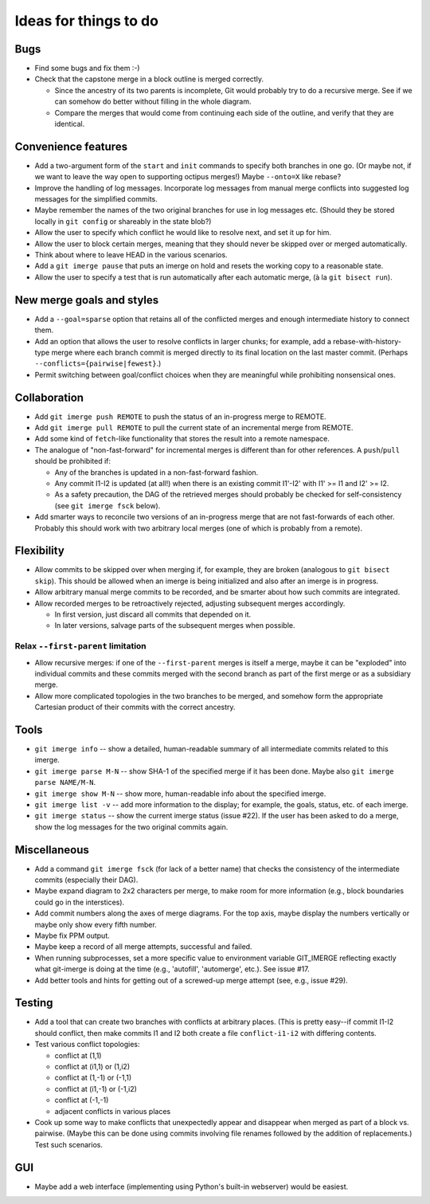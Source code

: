 ======================
Ideas for things to do
======================

Bugs
====

* Find some bugs and fix them :-)

* Check that the capstone merge in a block outline is merged
  correctly.

  * Since the ancestry of its two parents is incomplete, Git would
    probably try to do a recursive merge.  See if we can somehow do
    better without filling in the whole diagram.

  * Compare the merges that would come from continuing each side of
    the outline, and verify that they are identical.


Convenience features
====================

* Add a two-argument form of the ``start`` and ``init`` commands to
  specify both branches in one go.  (Or maybe not, if we want to leave
  the way open to supporting octipus merges!)  Maybe ``--onto=X`` like
  rebase?

* Improve the handling of log messages.  Incorporate log messages from
  manual merge conflicts into suggested log messages for the
  simplified commits.

* Maybe remember the names of the two original branches for use in log
  messages etc.  (Should they be stored locally in ``git config`` or
  shareably in the state blob?)

* Allow the user to specify which conflict he would like to resolve
  next, and set it up for him.

* Allow the user to block certain merges, meaning that they should
  never be skipped over or merged automatically.

* Think about where to leave HEAD in the various scenarios.

* Add a ``git imerge pause`` that puts an imerge on hold and resets
  the working copy to a reasonable state.

* Allow the user to specify a test that is run automatically after
  each automatic merge, (à la ``git bisect run``).


New merge goals and styles
==========================

* Add a ``--goal=sparse`` option that retains all of the conflicted
  merges and enough intermediate history to connect them.

* Add an option that allows the user to resolve conflicts in larger
  chunks; for example, add a rebase-with-history-type merge where each
  branch commit is merged directly to its final location on the last
  master commit.  (Perhaps ``--conflicts={pairwise|fewest}``.)

* Permit switching between goal/conflict choices when they are
  meaningful while prohibiting nonsensical ones.


Collaboration
=============

* Add ``git imerge push REMOTE`` to push the status of an in-progress
  merge to REMOTE.

* Add ``git imerge pull REMOTE`` to pull the current state of an
  incremental merge from REMOTE.

* Add some kind of ``fetch``-like functionality that stores the result
  into a remote namespace.

* The analogue of "non-fast-forward" for incremental merges is
  different than for other references.  A ``push``/``pull`` should be
  prohibited if:

  * Any of the branches is updated in a non-fast-forward fashion.

  * Any commit I1-I2 is updated (at all!) when there is an existing
    commit I1'-I2' with I1' >= I1 and I2' >= I2.

  * As a safety precaution, the DAG of the retrieved merges should
    probably be checked for self-consistency (see ``git imerge fsck``
    below).

* Add smarter ways to reconcile two versions of an in-progress merge
  that are not fast-forwards of each other.  Probably this should work
  with two arbitrary local merges (one of which is probably from a
  remote).


Flexibility
===========

* Allow commits to be skipped over when merging if, for example, they
  are broken (analogous to ``git bisect skip``).  This should be
  allowed when an imerge is being initialized and also after an imerge
  is in progress.

* Allow arbitrary manual merge commits to be recorded, and be smarter
  about how such commits are integrated.

* Allow recorded merges to be retroactively rejected, adjusting
  subsequent merges accordingly.

  * In first version, just discard all commits that depended on it.

  * In later versions, salvage parts of the subsequent merges when
    possible.


Relax ``--first-parent`` limitation
-----------------------------------

* Allow recursive merges: if one of the ``--first-parent`` merges is
  itself a merge, maybe it can be "exploded" into individual commits
  and these commits merged with the second branch as part of the first
  merge or as a subsidiary merge.

* Allow more complicated topologies in the two branches to be merged,
  and somehow form the appropriate Cartesian product of their commits
  with the correct ancestry.


Tools
=====

* ``git imerge info`` -- show a detailed, human-readable summary of
  all intermediate commits related to this imerge.

* ``git imerge parse M-N`` -- show SHA-1 of the specified merge if
  it has been done.  Maybe also ``git imerge parse NAME/M-N``.

* ``git imerge show M-N`` -- show more, human-readable info about
  the specified imerge.

* ``git imerge list -v`` -- add more information to the display; for
  example, the goals, status, etc. of each imerge.

* ``git imerge status`` -- show the current imerge status (issue #22).
  If the user has been asked to do a merge, show the log messages for
  the two original commits again.


Miscellaneous
=============

* Add a command ``git imerge fsck`` (for lack of a better name) that
  checks the consistency of the intermediate commits (especially their
  DAG).

* Maybe expand diagram to 2x2 characters per merge, to make room for
  more information (e.g., block boundaries could go in the
  interstices).

* Add commit numbers along the axes of merge diagrams.  For the top
  axis, maybe display the numbers vertically or maybe only show every
  fifth number.

* Maybe fix PPM output.

* Maybe keep a record of all merge attempts, successful and failed.

* When running subprocesses, set a more specific value to environment
  variable GIT_IMERGE reflecting exactly what git-imerge is doing at
  the time (e.g., 'autofill', 'automerge', etc.).  See issue #17.

* Add better tools and hints for getting out of a screwed-up merge
  attempt (see, e.g., issue #29).


Testing
=======

* Add a tool that can create two branches with conflicts at
  arbitrary places.  (This is pretty easy--if commit I1-I2 should
  conflict, then make commits I1 and I2 both create a file
  ``conflict-i1-i2`` with differing contents.

* Test various conflict topologies:

  * conflict at (1,1)

  * conflict at (i1,1) or (1,i2)

  * conflict at (1,-1) or (-1,1)

  * conflict at (i1,-1) or (-1,i2)

  * conflict at (-1,-1)

  * adjacent conflicts in various places

* Cook up some way to make conflicts that unexpectedly appear and
  disappear when merged as part of a block vs. pairwise.  (Maybe this
  can be done using commits involving file renames followed by the
  addition of replacements.)  Test such scenarios.


GUI
===

* Maybe add a web interface (implementing using Python's built-in
  webserver) would be easiest.


